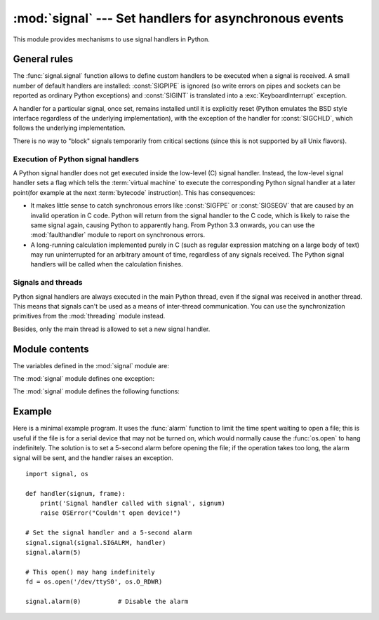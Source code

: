 :mod:`signal` --- Set handlers for asynchronous events
======================================================

.. module:: signal
   :synopsis: Set handlers for asynchronous events.


This module provides mechanisms to use signal handlers in Python.


General rules
-------------

The :func:`signal.signal` function allows to define custom handlers to be
executed when a signal is received.  A small number of default handlers are
installed: :const:`SIGPIPE` is ignored (so write errors on pipes and sockets
can be reported as ordinary Python exceptions) and :const:`SIGINT` is
translated into a :exc:`KeyboardInterrupt` exception.

A handler for a particular signal, once set, remains installed until it is
explicitly reset (Python emulates the BSD style interface regardless of the
underlying implementation), with the exception of the handler for
:const:`SIGCHLD`, which follows the underlying implementation.

There is no way to "block" signals temporarily from critical sections (since
this is not supported by all Unix flavors).


Execution of Python signal handlers
^^^^^^^^^^^^^^^^^^^^^^^^^^^^^^^^^^^

A Python signal handler does not get executed inside the low-level (C) signal
handler.  Instead, the low-level signal handler sets a flag which tells the
:term:`virtual machine` to execute the corresponding Python signal handler
at a later point(for example at the next :term:`bytecode` instruction).
This has consequences:

* It makes little sense to catch synchronous errors like :const:`SIGFPE` or
  :const:`SIGSEGV` that are caused by an invalid operation in C code.  Python
  will return from the signal handler to the C code, which is likely to raise
  the same signal again, causing Python to apparently hang.  From Python 3.3
  onwards, you can use the :mod:`faulthandler` module to report on synchronous
  errors.

* A long-running calculation implemented purely in C (such as regular
  expression matching on a large body of text) may run uninterrupted for an
  arbitrary amount of time, regardless of any signals received.  The Python
  signal handlers will be called when the calculation finishes.


.. _signals-and-threads:


Signals and threads
^^^^^^^^^^^^^^^^^^^

Python signal handlers are always executed in the main Python thread,
even if the signal was received in another thread.  This means that signals
can't be used as a means of inter-thread communication.  You can use
the synchronization primitives from the :mod:`threading` module instead.

Besides, only the main thread is allowed to set a new signal handler.


Module contents
---------------

.. versionchanged:: 3.5
   signal (SIG*), handler (:const:`SIG_DFL`, :const:`SIG_IGN`) and sigmask
   (:const:`SIG_BLOCK`, :const:`SIG_UNBLOCK`, :const:`SIG_SETMASK`)
   related constants listed below were turned into
   :class:`enums <enum.IntEnum>`.
   :func:`getsignal`, :func:`pthread_sigmask`, :func:`sigpending` and
   :func:`sigwait` functions return human-readable
   :class:`enums <enum.IntEnum>`.


The variables defined in the :mod:`signal` module are:


.. data:: SIG_DFL

   This is one of two standard signal handling options; it will simply perform
   the default function for the signal.  For example, on most systems the
   default action for :const:`SIGQUIT` is to dump core and exit, while the
   default action for :const:`SIGCHLD` is to simply ignore it.


.. data:: SIG_IGN

   This is another standard signal handler, which will simply ignore the given
   signal.


.. data:: SIG*

   All the signal numbers are defined symbolically.  For example, the hangup signal
   is defined as :const:`signal.SIGHUP`; the variable names are identical to the
   names used in C programs, as found in ``<signal.h>``. The Unix man page for
   ':c:func:`signal`' lists the existing signals (on some systems this is
   :manpage:`signal(2)`, on others the list is in :manpage:`signal(7)`). Note that
   not all systems define the same set of signal names; only those names defined by
   the system are defined by this module.


.. data:: CTRL_C_EVENT

   The signal corresponding to the CTRL+C keystroke event. This signal can
   only be used with :func:`os.kill`.

   Availability: Windows.

   .. versionadded:: 3.2


.. data:: CTRL_BREAK_EVENT

   The signal corresponding to the CTRL+BREAK keystroke event. This signal can
   only be used with :func:`os.kill`.

   Availability: Windows.

   .. versionadded:: 3.2


.. data:: NSIG

   One more than the number of the highest signal number.


.. data:: ITIMER_REAL

   Decrements interval timer in real time, and delivers :const:`SIGALRM` upon
   expiration.


.. data:: ITIMER_VIRTUAL

   Decrements interval timer only when the process is executing, and delivers
   SIGVTALRM upon expiration.


.. data:: ITIMER_PROF

   Decrements interval timer both when the process executes and when the
   system is executing on behalf of the process. Coupled with ITIMER_VIRTUAL,
   this timer is usually used to profile the time spent by the application
   in user and kernel space. SIGPROF is delivered upon expiration.


.. data:: SIG_BLOCK

   A possible value for the *how* parameter to :func:`pthread_sigmask`
   indicating that signals are to be blocked.

   .. versionadded:: 3.3

.. data:: SIG_UNBLOCK

   A possible value for the *how* parameter to :func:`pthread_sigmask`
   indicating that signals are to be unblocked.

   .. versionadded:: 3.3

.. data:: SIG_SETMASK

   A possible value for the *how* parameter to :func:`pthread_sigmask`
   indicating that the signal mask is to be replaced.

   .. versionadded:: 3.3


The :mod:`signal` module defines one exception:

.. exception:: ItimerError

   Raised to signal an error from the underlying :func:`setitimer` or
   :func:`getitimer` implementation. Expect this error if an invalid
   interval timer or a negative time is passed to :func:`setitimer`.
   This error is a subtype of :exc:`OSError`.

   .. versionadded:: 3.3
      This error used to be a subtype of :exc:`IOError`, which is now an
      alias of :exc:`OSError`.


The :mod:`signal` module defines the following functions:


.. function:: alarm(time)

   If *time* is non-zero, this function requests that a :const:`SIGALRM` signal be
   sent to the process in *time* seconds. Any previously scheduled alarm is
   canceled (only one alarm can be scheduled at any time).  The returned value is
   then the number of seconds before any previously set alarm was to have been
   delivered. If *time* is zero, no alarm is scheduled, and any scheduled alarm is
   canceled.  If the return value is zero, no alarm is currently scheduled.  (See
   the Unix man page :manpage:`alarm(2)`.) Availability: Unix.


.. function:: getsignal(signalnum)

   Return the current signal handler for the signal *signalnum*. The returned value
   may be a callable Python object, or one of the special values
   :const:`signal.SIG_IGN`, :const:`signal.SIG_DFL` or :const:`None`.  Here,
   :const:`signal.SIG_IGN` means that the signal was previously ignored,
   :const:`signal.SIG_DFL` means that the default way of handling the signal was
   previously in use, and ``None`` means that the previous signal handler was not
   installed from Python.


.. function:: pause()

   Cause the process to sleep until a signal is received; the appropriate handler
   will then be called.  Returns nothing.  Not on Windows. (See the Unix man page
   :manpage:`signal(2)`.)

   See also :func:`sigwait`, :func:`sigwaitinfo`, :func:`sigtimedwait` and
   :func:`sigpending`.


.. function:: pthread_kill(thread_id, signum)

   Send the signal *signum* to the thread *thread_id*, another thread in the
   same process as the caller.  The target thread can be executing any code
   (Python or not).  However, if the target thread is executing the Python
   interpreter, the Python signal handlers will be :ref:`executed by the main
   thread <signals-and-threads>`.  Therefore, the only point of sending a signal to a particular
   Python thread would be to force a running system call to fail with
   :exc:`InterruptedError`.

   Use :func:`threading.get_ident()` or the :attr:`~threading.Thread.ident`
   attribute of :class:`threading.Thread` objects to get a suitable value
   for *thread_id*.

   If *signum* is 0, then no signal is sent, but error checking is still
   performed; this can be used to check if the target thread is still running.

   Availability: Unix (see the man page :manpage:`pthread_kill(3)` for further
   information).

   See also :func:`os.kill`.

   .. versionadded:: 3.3


.. function:: pthread_sigmask(how, mask)

   Fetch and/or change the signal mask of the calling thread.  The signal mask
   is the set of signals whose delivery is currently blocked for the caller.
   Return the old signal mask as a set of signals.

   The behavior of the call is dependent on the value of *how*, as follows.

   * :data:`SIG_BLOCK`: The set of blocked signals is the union of the current
     set and the *mask* argument.
   * :data:`SIG_UNBLOCK`: The signals in *mask* are removed from the current
     set of blocked signals.  It is permissible to attempt to unblock a
     signal which is not blocked.
   * :data:`SIG_SETMASK`: The set of blocked signals is set to the *mask*
     argument.

   *mask* is a set of signal numbers (e.g. {:const:`signal.SIGINT`,
   :const:`signal.SIGTERM`}). Use ``range(1, signal.NSIG)`` for a full mask
   including all signals.

   For example, ``signal.pthread_sigmask(signal.SIG_BLOCK, [])`` reads the
   signal mask of the calling thread.

   Availability: Unix. See the man page :manpage:`sigprocmask(3)` and
   :manpage:`pthread_sigmask(3)` for further information.

   See also :func:`pause`, :func:`sigpending` and :func:`sigwait`.

   .. versionadded:: 3.3


.. function:: setitimer(which, seconds[, interval])

   Sets given interval timer (one of :const:`signal.ITIMER_REAL`,
   :const:`signal.ITIMER_VIRTUAL` or :const:`signal.ITIMER_PROF`) specified
   by *which* to fire after *seconds* (float is accepted, different from
   :func:`alarm`) and after that every *interval* seconds. The interval
   timer specified by *which* can be cleared by setting seconds to zero.

   When an interval timer fires, a signal is sent to the process.
   The signal sent is dependent on the timer being used;
   :const:`signal.ITIMER_REAL` will deliver :const:`SIGALRM`,
   :const:`signal.ITIMER_VIRTUAL` sends :const:`SIGVTALRM`,
   and :const:`signal.ITIMER_PROF` will deliver :const:`SIGPROF`.

   The old values are returned as a tuple: (delay, interval).

   Attempting to pass an invalid interval timer will cause an
   :exc:`ItimerError`.  Availability: Unix.


.. function:: getitimer(which)

   Returns current value of a given interval timer specified by *which*.
   Availability: Unix.


.. function:: set_wakeup_fd(fd)

   Set the wakeup file descriptor to *fd*.  When a signal is received, the
   signal number is written as a single byte into the fd.  This can be used by
   a library to wakeup a poll or select call, allowing the signal to be fully
   processed.

   The old wakeup fd is returned.  *fd* must be non-blocking.  It is up to the
   library to remove any bytes before calling poll or select again.

   Use for example ``struct.unpack('%uB' % len(data), data)`` to decode the
   signal numbers list.

   When threads are enabled, this function can only be called from the main thread;
   attempting to call it from other threads will cause a :exc:`ValueError`
   exception to be raised.

   .. versionchanged:: 3.5
      On Windows, the function now also supports socket handles.


.. function:: siginterrupt(signalnum, flag)

   Change system call restart behaviour: if *flag* is :const:`False`, system
   calls will be restarted when interrupted by signal *signalnum*, otherwise
   system calls will be interrupted.  Returns nothing.  Availability: Unix (see
   the man page :manpage:`siginterrupt(3)` for further information).

   Note that installing a signal handler with :func:`signal` will reset the
   restart behaviour to interruptible by implicitly calling
   :c:func:`siginterrupt` with a true *flag* value for the given signal.


.. function:: signal(signalnum, handler)

   Set the handler for signal *signalnum* to the function *handler*.  *handler* can
   be a callable Python object taking two arguments (see below), or one of the
   special values :const:`signal.SIG_IGN` or :const:`signal.SIG_DFL`.  The previous
   signal handler will be returned (see the description of :func:`getsignal`
   above).  (See the Unix man page :manpage:`signal(2)`.)

   When threads are enabled, this function can only be called from the main thread;
   attempting to call it from other threads will cause a :exc:`ValueError`
   exception to be raised.

   The *handler* is called with two arguments: the signal number and the current
   stack frame (``None`` or a frame object; for a description of frame objects,
   see the :ref:`description in the type hierarchy <frame-objects>` or see the
   attribute descriptions in the :mod:`inspect` module).

   On Windows, :func:`signal` can only be called with :const:`SIGABRT`,
   :const:`SIGFPE`, :const:`SIGILL`, :const:`SIGINT`, :const:`SIGSEGV`, or
   :const:`SIGTERM`. A :exc:`ValueError` will be raised in any other case.


.. function:: sigpending()

   Examine the set of signals that are pending for delivery to the calling
   thread (i.e., the signals which have been raised while blocked).  Return the
   set of the pending signals.

   Availability: Unix (see the man page :manpage:`sigpending(2)` for further
   information).

   See also :func:`pause`, :func:`pthread_sigmask` and :func:`sigwait`.

   .. versionadded:: 3.3


.. function:: sigwait(sigset)

   Suspend execution of the calling thread until the delivery of one of the
   signals specified in the signal set *sigset*.  The function accepts the signal
   (removes it from the pending list of signals), and returns the signal number.

   Availability: Unix (see the man page :manpage:`sigwait(3)` for further
   information).

   See also :func:`pause`, :func:`pthread_sigmask`, :func:`sigpending`,
   :func:`sigwaitinfo` and :func:`sigtimedwait`.

   .. versionadded:: 3.3


.. function:: sigwaitinfo(sigset)

   Suspend execution of the calling thread until the delivery of one of the
   signals specified in the signal set *sigset*.  The function accepts the
   signal and removes it from the pending list of signals. If one of the
   signals in *sigset* is already pending for the calling thread, the function
   will return immediately with information about that signal. The signal
   handler is not called for the delivered signal. The function raises an
   :exc:`InterruptedError` if it is interrupted by a signal that is not in
   *sigset*.

   The return value is an object representing the data contained in the
   :c:type:`siginfo_t` structure, namely: :attr:`si_signo`, :attr:`si_code`,
   :attr:`si_errno`, :attr:`si_pid`, :attr:`si_uid`, :attr:`si_status`,
   :attr:`si_band`.

   Availability: Unix (see the man page :manpage:`sigwaitinfo(2)` for further
   information).

   See also :func:`pause`, :func:`sigwait` and :func:`sigtimedwait`.

   .. versionadded:: 3.3

   .. versionchanged:: 3.5
      The function is now retried if interrupted by a signal not in *sigset*
      and the signal handler does not raise an exception (see :pep:`475` for
      the rationale).


.. function:: sigtimedwait(sigset, timeout)

   Like :func:`sigwaitinfo`, but takes an additional *timeout* argument
   specifying a timeout. If *timeout* is specified as :const:`0`, a poll is
   performed. Returns :const:`None` if a timeout occurs.

   Availability: Unix (see the man page :manpage:`sigtimedwait(2)` for further
   information).

   See also :func:`pause`, :func:`sigwait` and :func:`sigwaitinfo`.

   .. versionadded:: 3.3

   .. versionchanged:: 3.5
      The function is now retried with the recomputed timeout if interrupted by
      a signal not in *sigset* and the signal handler does not raise an
      exception (see :pep:`475` for the rationale).


.. _signal-example:

Example
-------

Here is a minimal example program. It uses the :func:`alarm` function to limit
the time spent waiting to open a file; this is useful if the file is for a
serial device that may not be turned on, which would normally cause the
:func:`os.open` to hang indefinitely.  The solution is to set a 5-second alarm
before opening the file; if the operation takes too long, the alarm signal will
be sent, and the handler raises an exception. ::

   import signal, os

   def handler(signum, frame):
       print('Signal handler called with signal', signum)
       raise OSError("Couldn't open device!")

   # Set the signal handler and a 5-second alarm
   signal.signal(signal.SIGALRM, handler)
   signal.alarm(5)

   # This open() may hang indefinitely
   fd = os.open('/dev/ttyS0', os.O_RDWR)

   signal.alarm(0)          # Disable the alarm

